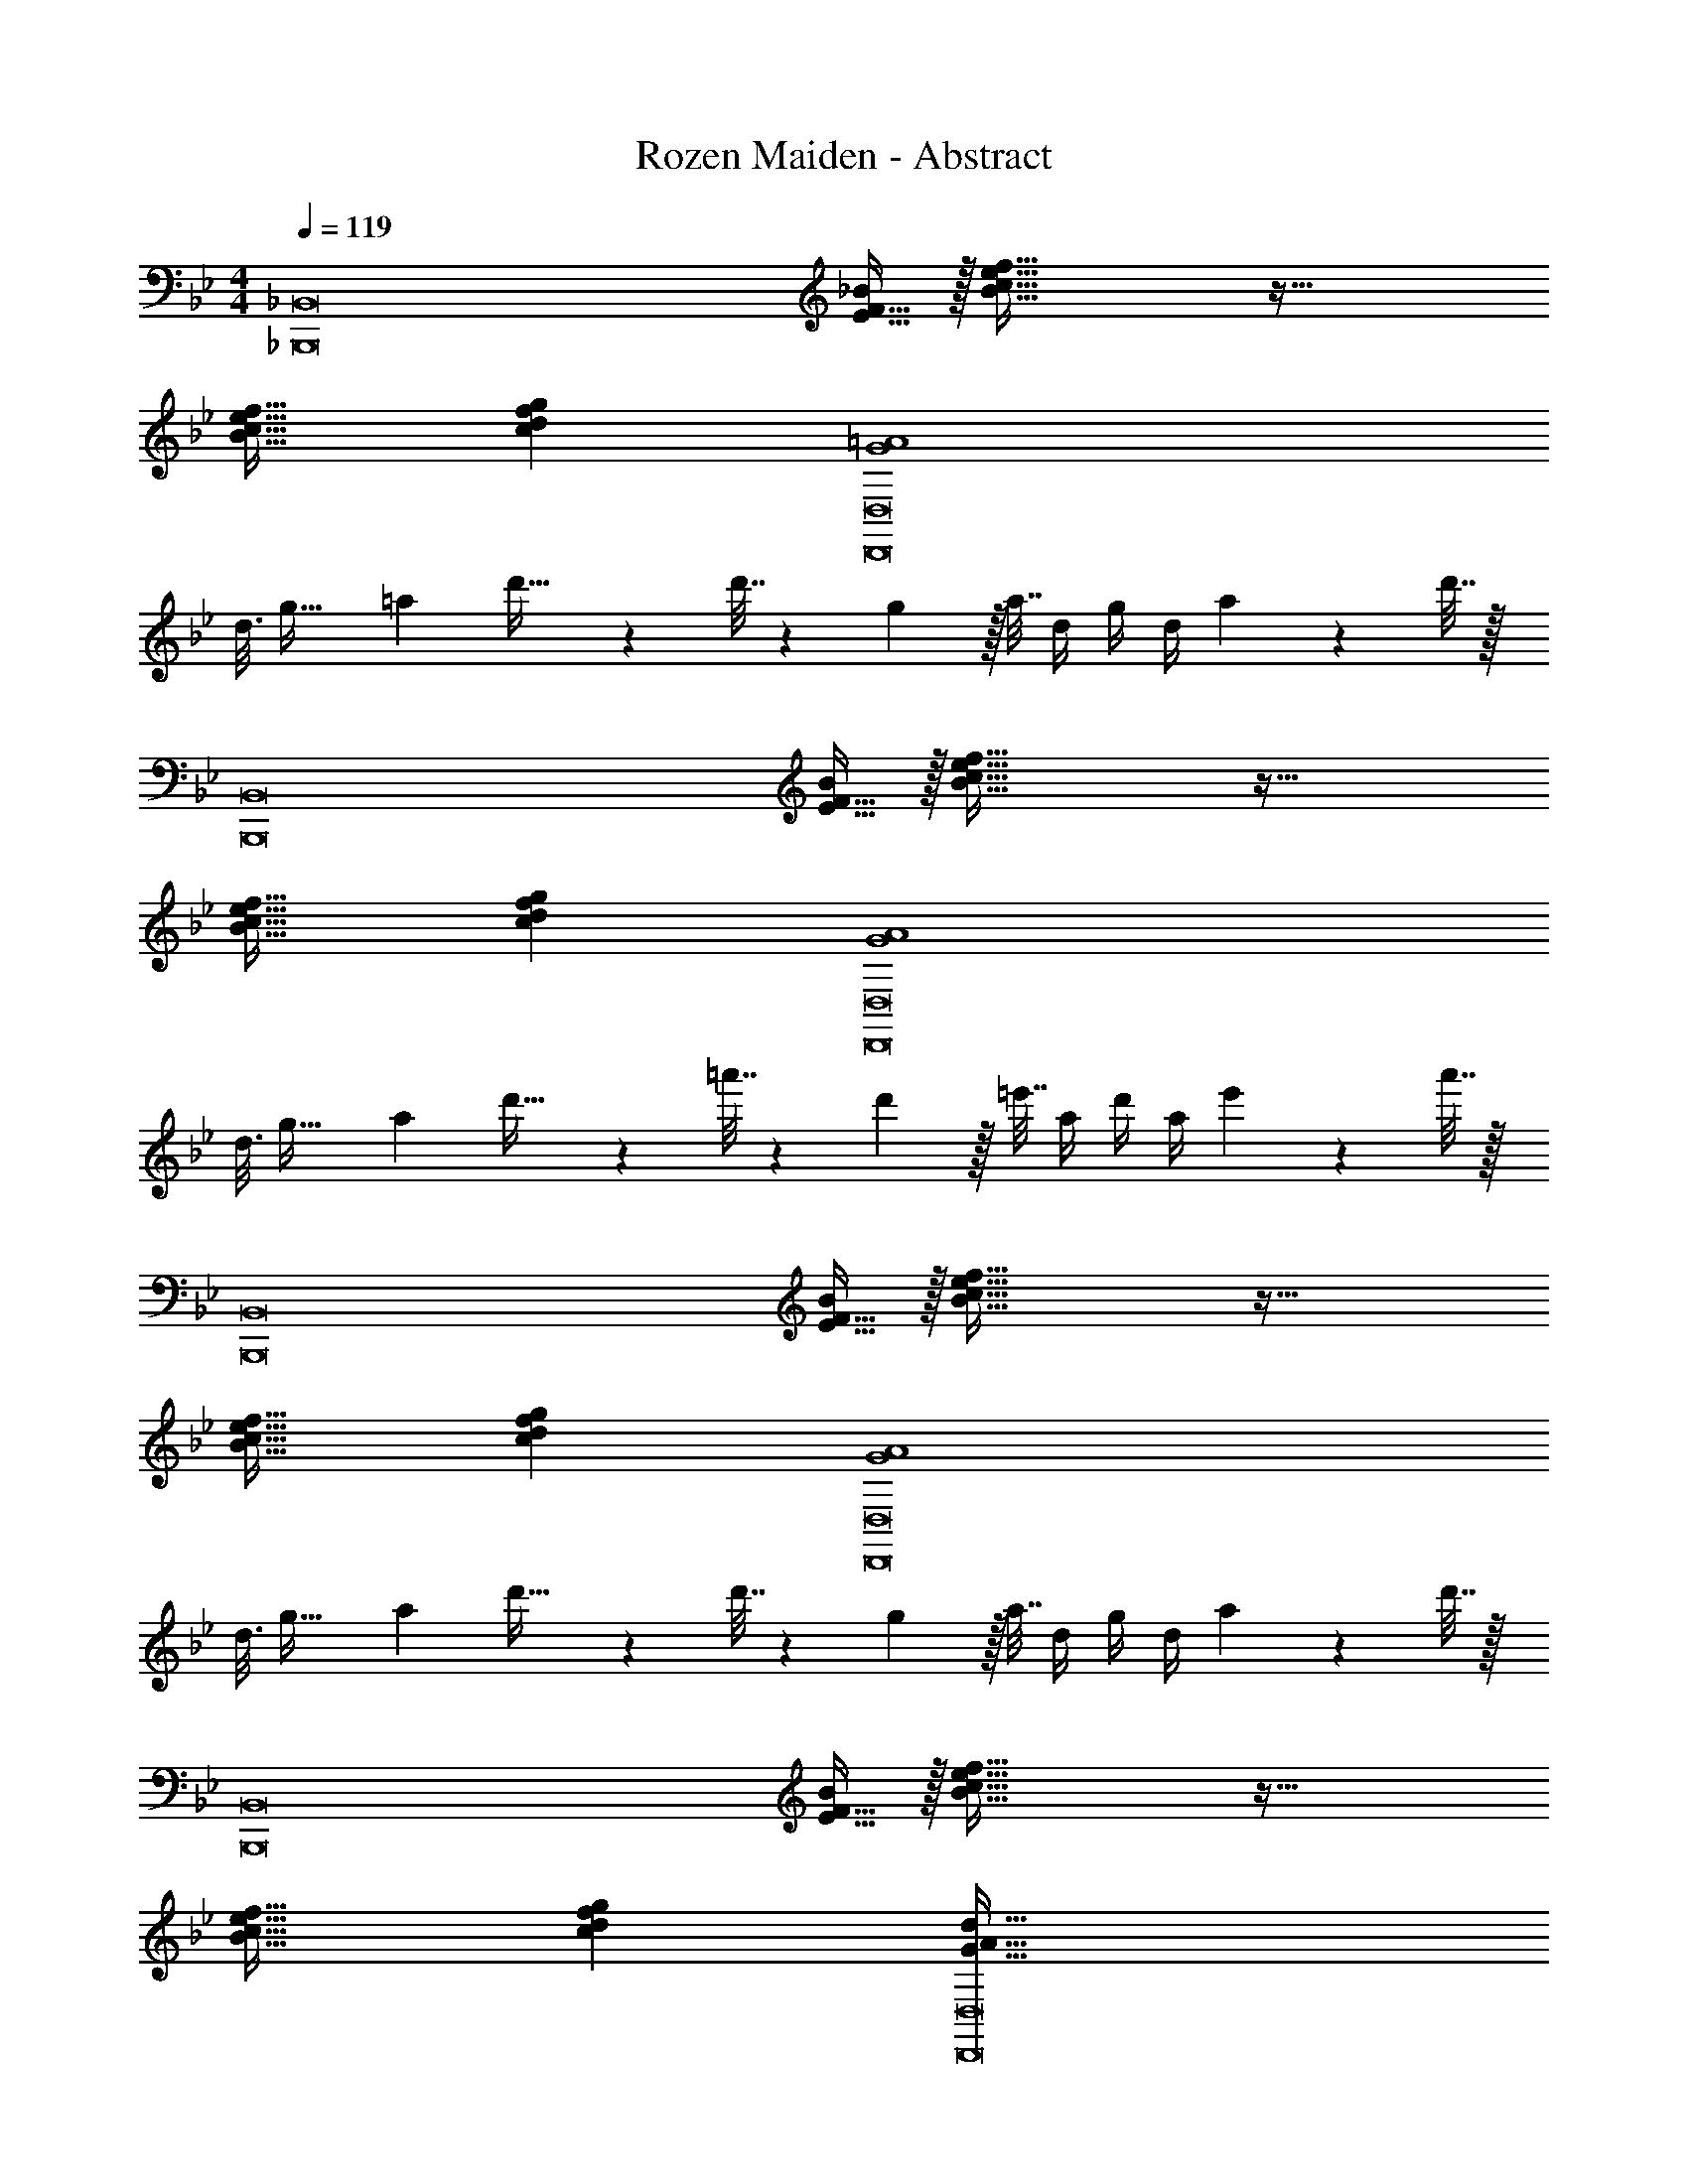 X: 1
T: Rozen Maiden - Abstract
Z: ABC Generated by Starbound Composer
L: 1/4
M: 4/4
Q: 1/4=119
K: Bb
[z17/32_B,,,8_B,,8] [E15/32F15/32_B/] z/32 [B95/32c95/32e95/32f95/32] z65/32 
[B31/32c31/32e31/32f31/32] [cdfg] [z61/16G4=A4D,,8D,8] 
[z/16d3/16] [z5/72g37/32] [z/18=a313/288] d'33/32 z d'7/32 z/36 g2/9 z/32 a7/32 d/4 g/4 d/4 a2/9 z/36 d'7/32 z/32 
[z17/32B,,,8B,,8] [E15/32F15/32B/] z/32 [B95/32c95/32e95/32f95/32] z65/32 
[B31/32c31/32e31/32f31/32] [cdfg] [z61/16G4A4D,,8D,8] 
[z/16d3/16] [z5/72g37/32] [z/18a313/288] d'33/32 z =a'7/32 z/36 d'2/9 z/32 =e'7/32 a/4 d'/4 a/4 e'2/9 z/36 a'7/32 z/32 
[z17/32B,,,8B,,8] [E15/32F15/32B/] z/32 [B95/32c95/32e95/32f95/32] z65/32 
[B31/32c31/32e31/32f31/32] [cdfg] [z61/16G4A4D,,8D,8] 
[z/16d3/16] [z5/72g37/32] [z/18a313/288] d'33/32 z d'7/32 z/36 g2/9 z/32 a7/32 d/4 g/4 d/4 a2/9 z/36 d'7/32 z/32 
[z17/32B,,,8B,,8] [E15/32F15/32B/] z/32 [B95/32c95/32e95/32f95/32] z65/32 
[B31/32c31/32e31/32f31/32] [cdfg] [G65/32A65/32d65/32D,,8D,8] 
[z57/32D63/32=E63/32A63/32] [z/16d39/32] [z5/72g37/32] [z/18a313/288] d'33/32 z 
a'7/32 z/36 d'2/9 z/32 e'7/32 a/4 d'/4 a/4 e'2/9 z/36 a'7/32 z/32 [d2/9d'2/9D,,8=A,,8D,8] z89/288 [G55/288g55/288] z89/288 [A55/288a55/288] z89/288 [D3/16d3/16] z5/16 
[d3/16d'3/16] z5/16 [G17/96g17/96] z7/24 [A/5a/5] z3/10 [D/5d/5] z3/10 [d2/9d'2/9] z89/288 [G55/288g55/288] z89/288 [A55/288a55/288] z89/288 [D3/16d3/16] z5/16 
[d3/16d'3/16] z5/16 [G17/96g17/96] z7/24 [A/5a/5] z3/10 [D/5d/5] z3/10 [d2/9d'2/9E,,4B,,4E,4] z89/288 [G55/288g55/288] z89/288 [A55/288a55/288] z89/288 [D3/16d3/16] z5/16 
[d3/16d'3/16] z5/16 [G17/96g17/96] z7/24 [A/5a/5] z3/10 [D/5d/5] z3/10 [d2/9d'2/9] z89/288 [G55/288g55/288] z89/288 [A55/288a55/288] z89/288 [D3/16d3/16] z5/16 
[d3/16d'3/16] z5/16 [G17/96g17/96C,,3G,,3C,3] z7/24 [A/5a/5] z3/10 [D/5d/5] z3/10 [d2/9d'2/9] z89/288 [G55/288g55/288] z89/288 [A55/288a55/288] z89/288 [D3/16d3/16] z5/16 
[d3/16d'3/16] z5/16 [G17/96g17/96] z7/24 [A/5a/5] z3/10 [D/5d/5G,,,9/D,,9/G,,9/] z3/10 [d2/9d'2/9] z89/288 [G55/288g55/288] z89/288 [A55/288a55/288] z89/288 [D3/16d3/16] z5/16 
[d3/16d'3/16] z9/32 
Q: 1/4=118
z/32 [G17/96g17/96] z7/24 [A/5a/5] z3/10 
Q: 1/4=117
[D/5d/5] z3/10 
Q: 1/4=119
[d2/9d'2/9D,,4A,,4D,4] z89/288 [G55/288g55/288] z89/288 [A55/288a55/288] z89/288 [D3/16d3/16] z5/16 
[d3/16d'3/16] z5/16 [G17/96g17/96] z7/24 [A/5a/5] z3/10 [D/5d/5] z3/10 [d2/9d'2/9] z89/288 [G55/288g55/288E,,95/32B,,95/32E,95/32] z89/288 [A55/288a55/288] z89/288 [D3/16d3/16] z5/16 
[d3/16d'3/16] z5/16 [G17/96g17/96] z7/24 [A/5a/5] z3/10 [D/5d/5] z3/10 [d2/9d'2/9] z89/288 [G55/288g55/288C,,95/32G,,95/32C,95/32] z89/288 [A55/288a55/288] z89/288 [D3/16d3/16] z5/16 
[d3/16d'3/16] z5/16 [G17/96g17/96] z7/24 [A/5a/5] z3/10 [D/5d/5] z3/10 [d2/9d'2/9] z89/288 [G55/288g55/288G,,,2D,,2G,,2] z89/288 [A55/288a55/288] z89/288 [D3/16d3/16] z5/16 
[d3/16d'3/16] z5/16 [G17/96g17/96] z7/24 [A/5a/5] z3/10 [D/5d/5_A,,7/E,7/A,7/] z3/10 [d2/9d'2/9] z89/288 [G55/288g55/288] z89/288 [A55/288a55/288] z89/288 [D3/16d3/16] z5/16 
[d3/16d'3/16] z5/16 [G17/96g17/96] z7/24 [A/5a/5] z3/10 [D/5d/5B,,9/F,9/_B,9/] z3/10 [d2/9d'2/9] z89/288 [G55/288g55/288] z89/288 [A55/288a55/288] z89/288 [D3/16d3/16] z5/16 
[d3/16d'3/16] z5/16 [G17/96g17/96] z7/24 [A/5a/5] z3/10 [D/5d/5] z3/10 [z17/32B,,,8B,,8] [_E15/32F15/32B/] z/32 [B95/32c95/32e95/32f95/32] z65/32 
[B31/32c31/32e31/32f31/32] [cdfg] [z61/16G4A4D,,8D,8] 
[z/16d3/16] [z5/72g37/32] [z/18a313/288] d'33/32 z d'7/32 z/36 g2/9 z/32 a7/32 d/4 g/4 d/4 a2/9 z/36 d'7/32 z/32 
[z17/32B,,,8B,,8] [E15/32F15/32B/] z/32 [B95/32c95/32e95/32f95/32] z65/32 
[B31/32c31/32e31/32f31/32] [cdfg] [z11/6G65/32A65/32D,,8D,8] [z5/84d19/96] [z11/168g59/28] [z7/96a49/24] 
d'63/32 z65/32 
a'7/32 z/36 d'2/9 z/32 e'7/32 a/4 d'/4 a/4 e'2/9 z/36 a'7/32 z/32 [z17/32B,,,8B,,8] [E15/32F15/32B/] z/32 [B95/32c95/32e95/32f95/32] z65/32 
[B31/32c31/32e31/32f31/32] [cdfg] [z61/16G4A4D,,8D,8] 
[z/16d3/16] [z5/72g37/32] [z/18a313/288] d'33/32 z d'7/32 z/36 g2/9 z/32 a7/32 d/4 g/4 d/4 a2/9 z/36 d'7/32 z/32 
[z17/32B,,,8B,,8] [E15/32F15/32B/] z/32 [B95/32c95/32e95/32f95/32] z65/32 
[B31/32c31/32e31/32f31/32] [cdfg] [G65/32A65/32d65/32D,,8D,8] 
[D63/32=E63/32A63/32] z65/32 
a'7/32 z/36 d'2/9 z/32 e'7/32 a/4 d'/4 a/4 e'2/9 z/36 a'7/32 z/32 [C,/6C,,5/28] [B/8_E2/15F2/15] [C,11/96C,,/8] z/96 [B11/96E/8F/8] [C,/8C,,/8] [B35/288E/8F/8] [C,11/90C,,37/288] [B21/160E19/140F19/140] [C,/8C,,13/96] [B/8E29/224F29/224] [C,19/160C,,/8] [B21/160E21/160F21/160] [C,25/224C,,19/160] [B3/28E17/126F17/126] z/36 [C,/9C,,29/252] [B41/288E41/288F41/288] 
[C,/8C,,/8] [B35/288E29/224F29/224] [z/126C,11/90C,,37/288] 
Q: 1/4=115
z4/35 [B21/160E21/160F21/160] [z9/224C,25/224C,,19/160] 
Q: 1/4=110
z/14 [B3/28E17/126F17/126] [z3/28C,/8C,,5/36] 
Q: 1/4=106
z2/63 [B/9E41/288F41/288] [C,/7C,,3/20] 
Q: 1/4=102
[B3/28E17/126F17/126] [C,5/36C,,5/36] [z5/126B/9E/9F/9] 
Q: 1/4=97
z/14 [C,/8C,,/8] [z5/56B/8E/8F/8] 
Q: 1/4=93
z/28 [C,/8C,,/8] [E/8F/8B/8] [E32/9F32/9B32/9C,,4C,4] 
